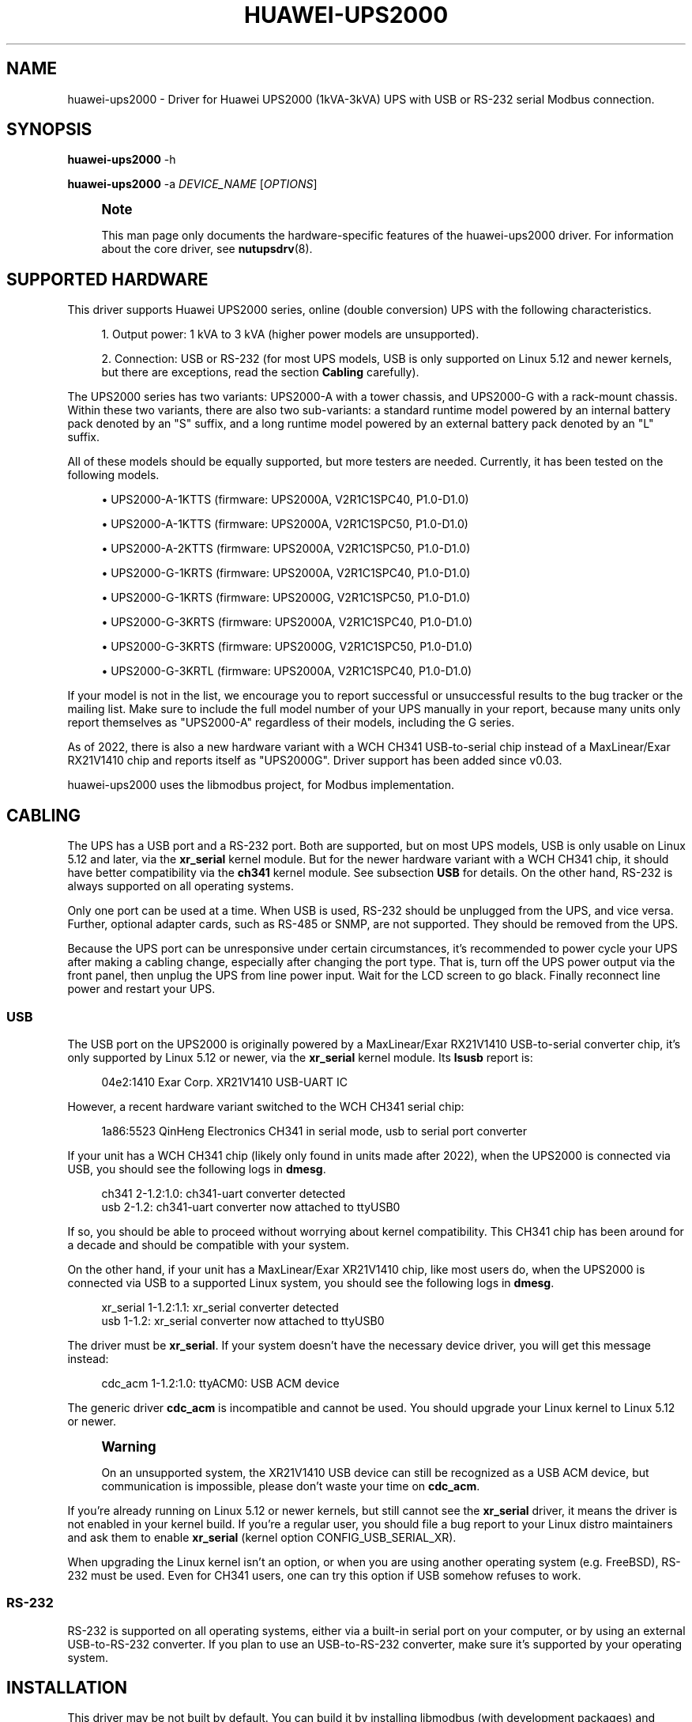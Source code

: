 '\" t
.\"     Title: huawei-ups2000
.\"    Author: [see the "AUTHOR" section]
.\" Generator: DocBook XSL Stylesheets vsnapshot <http://docbook.sf.net/>
.\"      Date: 08/08/2025
.\"    Manual: NUT Manual
.\"    Source: Network UPS Tools 2.8.4
.\"  Language: English
.\"
.TH "HUAWEI\-UPS2000" "8" "08/08/2025" "Network UPS Tools 2\&.8\&.4" "NUT Manual"
.\" -----------------------------------------------------------------
.\" * Define some portability stuff
.\" -----------------------------------------------------------------
.\" ~~~~~~~~~~~~~~~~~~~~~~~~~~~~~~~~~~~~~~~~~~~~~~~~~~~~~~~~~~~~~~~~~
.\" http://bugs.debian.org/507673
.\" http://lists.gnu.org/archive/html/groff/2009-02/msg00013.html
.\" ~~~~~~~~~~~~~~~~~~~~~~~~~~~~~~~~~~~~~~~~~~~~~~~~~~~~~~~~~~~~~~~~~
.ie \n(.g .ds Aq \(aq
.el       .ds Aq '
.\" -----------------------------------------------------------------
.\" * set default formatting
.\" -----------------------------------------------------------------
.\" disable hyphenation
.nh
.\" disable justification (adjust text to left margin only)
.ad l
.\" -----------------------------------------------------------------
.\" * MAIN CONTENT STARTS HERE *
.\" -----------------------------------------------------------------
.SH "NAME"
huawei-ups2000 \- Driver for Huawei UPS2000 (1kVA\-3kVA) UPS with USB or RS\-232 serial Modbus connection\&.
.SH "SYNOPSIS"
.sp
\fBhuawei\-ups2000\fR \-h
.sp
\fBhuawei\-ups2000\fR \-a \fIDEVICE_NAME\fR [\fIOPTIONS\fR]
.if n \{\
.sp
.\}
.RS 4
.it 1 an-trap
.nr an-no-space-flag 1
.nr an-break-flag 1
.br
.ps +1
\fBNote\fR
.ps -1
.br
.sp
This man page only documents the hardware\-specific features of the huawei\-ups2000 driver\&. For information about the core driver, see \fBnutupsdrv\fR(8)\&.
.sp .5v
.RE
.SH "SUPPORTED HARDWARE"
.sp
This driver supports Huawei UPS2000 series, online (double conversion) UPS with the following characteristics\&.
.sp
.RS 4
.ie n \{\
\h'-04' 1.\h'+01'\c
.\}
.el \{\
.sp -1
.IP "  1." 4.2
.\}
Output power: 1 kVA to 3 kVA (higher power models are unsupported)\&.
.RE
.sp
.RS 4
.ie n \{\
\h'-04' 2.\h'+01'\c
.\}
.el \{\
.sp -1
.IP "  2." 4.2
.\}
Connection: USB or RS\-232 (for most UPS models, USB is only supported on Linux 5\&.12 and newer kernels, but there are exceptions, read the section
\fBCabling\fR
carefully)\&.
.RE
.sp
The UPS2000 series has two variants: UPS2000\-A with a tower chassis, and UPS2000\-G with a rack\-mount chassis\&. Within these two variants, there are also two sub\-variants: a standard runtime model powered by an internal battery pack denoted by an "S" suffix, and a long runtime model powered by an external battery pack denoted by an "L" suffix\&.
.sp
All of these models should be equally supported, but more testers are needed\&. Currently, it has been tested on the following models\&.
.sp
.RS 4
.ie n \{\
\h'-04'\(bu\h'+03'\c
.\}
.el \{\
.sp -1
.IP \(bu 2.3
.\}
UPS2000\-A\-1KTTS (firmware: UPS2000A, V2R1C1SPC40, P1\&.0\-D1\&.0)
.RE
.sp
.RS 4
.ie n \{\
\h'-04'\(bu\h'+03'\c
.\}
.el \{\
.sp -1
.IP \(bu 2.3
.\}
UPS2000\-A\-1KTTS (firmware: UPS2000A, V2R1C1SPC50, P1\&.0\-D1\&.0)
.RE
.sp
.RS 4
.ie n \{\
\h'-04'\(bu\h'+03'\c
.\}
.el \{\
.sp -1
.IP \(bu 2.3
.\}
UPS2000\-A\-2KTTS (firmware: UPS2000A, V2R1C1SPC50, P1\&.0\-D1\&.0)
.RE
.sp
.RS 4
.ie n \{\
\h'-04'\(bu\h'+03'\c
.\}
.el \{\
.sp -1
.IP \(bu 2.3
.\}
UPS2000\-G\-1KRTS (firmware: UPS2000A, V2R1C1SPC40, P1\&.0\-D1\&.0)
.RE
.sp
.RS 4
.ie n \{\
\h'-04'\(bu\h'+03'\c
.\}
.el \{\
.sp -1
.IP \(bu 2.3
.\}
UPS2000\-G\-1KRTS (firmware: UPS2000G, V2R1C1SPC50, P1\&.0\-D1\&.0)
.RE
.sp
.RS 4
.ie n \{\
\h'-04'\(bu\h'+03'\c
.\}
.el \{\
.sp -1
.IP \(bu 2.3
.\}
UPS2000\-G\-3KRTS (firmware: UPS2000A, V2R1C1SPC40, P1\&.0\-D1\&.0)
.RE
.sp
.RS 4
.ie n \{\
\h'-04'\(bu\h'+03'\c
.\}
.el \{\
.sp -1
.IP \(bu 2.3
.\}
UPS2000\-G\-3KRTS (firmware: UPS2000G, V2R1C1SPC50, P1\&.0\-D1\&.0)
.RE
.sp
.RS 4
.ie n \{\
\h'-04'\(bu\h'+03'\c
.\}
.el \{\
.sp -1
.IP \(bu 2.3
.\}
UPS2000\-G\-3KRTL (firmware: UPS2000A, V2R1C1SPC40, P1\&.0\-D1\&.0)
.RE
.sp
If your model is not in the list, we encourage you to report successful or unsuccessful results to the bug tracker or the mailing list\&. Make sure to include the full model number of your UPS manually in your report, because many units only report themselves as "UPS2000\-A" regardless of their models, including the G series\&.
.sp
As of 2022, there is also a new hardware variant with a WCH CH341 USB\-to\-serial chip instead of a MaxLinear/Exar RX21V1410 chip and reports itself as "UPS2000G"\&. Driver support has been added since v0\&.03\&.
.sp
huawei\-ups2000 uses the libmodbus project, for Modbus implementation\&.
.SH "CABLING"
.sp
The UPS has a USB port and a RS\-232 port\&. Both are supported, but on most UPS models, USB is only usable on Linux 5\&.12 and later, via the \fBxr_serial\fR kernel module\&. But for the newer hardware variant with a WCH CH341 chip, it should have better compatibility via the \fBch341\fR kernel module\&. See subsection \fBUSB\fR for details\&. On the other hand, RS\-232 is always supported on all operating systems\&.
.sp
Only one port can be used at a time\&. When USB is used, RS\-232 should be unplugged from the UPS, and vice versa\&. Further, optional adapter cards, such as RS\-485 or SNMP, are not supported\&. They should be removed from the UPS\&.
.sp
Because the UPS port can be unresponsive under certain circumstances, it\(cqs recommended to power cycle your UPS after making a cabling change, especially after changing the port type\&. That is, turn off the UPS power output via the front panel, then unplug the UPS from line power input\&. Wait for the LCD screen to go black\&. Finally reconnect line power and restart your UPS\&.
.SS "USB"
.sp
The USB port on the UPS2000 is originally powered by a MaxLinear/Exar RX21V1410 USB\-to\-serial converter chip, it\(cqs only supported by Linux 5\&.12 or newer, via the \fBxr_serial\fR kernel module\&. Its \fBlsusb\fR report is:
.sp
.if n \{\
.RS 4
.\}
.nf
04e2:1410 Exar Corp\&. XR21V1410 USB\-UART IC
.fi
.if n \{\
.RE
.\}
.sp
However, a recent hardware variant switched to the WCH CH341 serial chip:
.sp
.if n \{\
.RS 4
.\}
.nf
1a86:5523 QinHeng Electronics CH341 in serial mode, usb to serial port converter
.fi
.if n \{\
.RE
.\}
.sp
If your unit has a WCH CH341 chip (likely only found in units made after 2022), when the UPS2000 is connected via USB, you should see the following logs in \fBdmesg\fR\&.
.sp
.if n \{\
.RS 4
.\}
.nf
ch341 2\-1\&.2:1\&.0: ch341\-uart converter detected
usb 2\-1\&.2: ch341\-uart converter now attached to ttyUSB0
.fi
.if n \{\
.RE
.\}
.sp
If so, you should be able to proceed without worrying about kernel compatibility\&. This CH341 chip has been around for a decade and should be compatible with your system\&.
.sp
On the other hand, if your unit has a MaxLinear/Exar XR21V1410 chip, like most users do, when the UPS2000 is connected via USB to a supported Linux system, you should see the following logs in \fBdmesg\fR\&.
.sp
.if n \{\
.RS 4
.\}
.nf
xr_serial 1\-1\&.2:1\&.1: xr_serial converter detected
usb 1\-1\&.2: xr_serial converter now attached to ttyUSB0
.fi
.if n \{\
.RE
.\}
.sp
The driver must be \fBxr_serial\fR\&. If your system doesn\(cqt have the necessary device driver, you will get this message instead:
.sp
.if n \{\
.RS 4
.\}
.nf
cdc_acm 1\-1\&.2:1\&.0: ttyACM0: USB ACM device
.fi
.if n \{\
.RE
.\}
.sp
The generic driver \fBcdc_acm\fR is incompatible and cannot be used\&. You should upgrade your Linux kernel to Linux 5\&.12 or newer\&.
.if n \{\
.sp
.\}
.RS 4
.it 1 an-trap
.nr an-no-space-flag 1
.nr an-break-flag 1
.br
.ps +1
\fBWarning\fR
.ps -1
.br
.sp
On an unsupported system, the XR21V1410 USB device can still be recognized as a USB ACM device, but communication is impossible, please don\(cqt waste your time on \fBcdc_acm\fR\&.
.sp .5v
.RE
.sp
If you\(cqre already running on Linux 5\&.12 or newer kernels, but still cannot see the \fBxr_serial\fR driver, it means the driver is not enabled in your kernel build\&. If you\(cqre a regular user, you should file a bug report to your Linux distro maintainers and ask them to enable \fBxr_serial\fR (kernel option CONFIG_USB_SERIAL_XR)\&.
.sp
When upgrading the Linux kernel isn\(cqt an option, or when you are using another operating system (e\&.g\&. FreeBSD), RS\-232 must be used\&. Even for CH341 users, one can try this option if USB somehow refuses to work\&.
.SS "RS\-232"
.sp
RS\-232 is supported on all operating systems, either via a built\-in serial port on your computer, or by using an external USB\-to\-RS\-232 converter\&. If you plan to use an USB\-to\-RS\-232 converter, make sure it\(cqs supported by your operating system\&.
.SH "INSTALLATION"
.sp
This driver may be not built by default\&. You can build it by installing libmodbus (with development packages) and running
.sp
.if n \{\
.RS 4
.\}
.nf
configure \-\-with\-serial=yes \-\-with\-modbus=yes
.fi
.if n \{\
.RE
.\}
.sp
You also need to give proper (R/W) permissions on the local serial device file to allow the NUT driver run\-time user to access it\&. This may need additional setup for start\-up scripting, udev or upower rules, to apply the rights on every boot \(em especially if your device nodes are tracked by a virtual filesystem\&.
.sp
For example, a USB\-to\-serial converter can be identified as /dev/ttyACM0 or /dev/ttyUSB0 on Linux, or /dev/ttyU0 on FreeBSD (note the capital "U")\&. A built\-in serial port can be identified as /dev/ttyS0 on Linux or one of /dev/cua* names on FreeBSD\&.
.SH "EXTRA ARGUMENTS"
.sp
This driver supports the following optional settings in the \fBups.conf\fR(5) file:
.PP
\fBoffdelay=\fR\fIvalue\fR
.RS 4
Time to wait before shutting down the UPS (seconds), acceptable range is 6 seconds (0\&.1 minutes) to 5940 seconds (99 minutes)\&. Defaults to 60 seconds\&. Must be a multiple of 6 seconds\&. To ensure your system has adequate time to shut down after a power failure, it\(cqs highly recommended to adjust
\fBoffdelay\fR\&.
.RE
.PP
\fBrebootdelay=\fR\fIvalue\fR
.RS 4
Time to wait before rebooting the UPS (seconds), acceptable range is 6 seconds (0\&.1 minutes) to 5940 seconds (99 minutes)\&. Defaults to 60 seconds\&. Must be a multiple of 6 seconds\&. This is used by the
\fBshutdown\&.reboot\&.graceful\fR
instant command\&. If you\(cqve adjusted
\fBoffdelay\fR, you should also adjust
\fBrebootdelay\fR\&.
.RE
.PP
\fBondelay=\fR\fIvalue\fR
.RS 4
Time to wait before switching on the UPS (seconds), acceptable range is 60 seconds (1 minutes) to 5940 seconds (99 minutes)\&. Defaults to 60 seconds\&. Must be a multiple of 60 seconds (not 6 seconds)\&. You don\(cqt need to adjust this delay unless you have special requirements\&.
.RE
.if n \{\
.sp
.\}
.RS 4
.it 1 an-trap
.nr an-no-space-flag 1
.nr an-break-flag 1
.br
.ps +1
\fBNote\fR
.ps -1
.br
.sp
Due to hardware limitation, in this driver, \fBondelay\fR is respected only when line power is available\&. If a power failure has occurred, the UPS and the load is always immediately switched on, as soon (or as late) as line power is restored\&.
.sp .5v
.RE
.SH "INSTANT COMMANDS"
.sp
This driver supports some instant commands (see \fBupscmd\fR(8)):
.PP
\fBshutdown\&.stayoff\fR
.RS 4
After an
\fBoffdelay\fR, turn off the load\&. When line power is back, remain off\&.
.RE
.PP
\fBshutdown\&.return\fR
.RS 4
After an
\fBoffdelay\fR, turn off the load\&. When line power is back, turn on the load, possibly after an
\fBondelay\fR\&.
.RE
.if n \{\
.sp
.\}
.RS 4
.it 1 an-trap
.nr an-no-space-flag 1
.nr an-break-flag 1
.br
.ps +1
\fBNote\fR
.ps -1
.br
.sp
Normally, the load is turned on as soon as line power is back\&. But if line power is never lost, or has came back unexpectedly in the middle of an ongoing shutdown (an undesirable "power race" condition that many entry\-level products on the market fail to recover from), the load is turned on after an \fBondelay\fR\&. Thus, UPS2000 is unaffected by a power race, the load is guaranteed to always restart\&.
.sp .5v
.RE
.PP
\fBshutdown\&.reboot\fR
.RS 4
Like
\fBshutdown\&.return\fR, except that the load is turned off immediately (6 seconds in this implementation)\&.
.RE
.PP
\fBshutdown\&.reboot\&.graceful\fR
.RS 4
Like
\fBshutdown\&.return\fR, except that the load is turned off after a
\fBrebootdelay\fR, not an
\fBoffdelay\fR\&.
.RE
.PP
\fBbeeper\&.enable\fR
.RS 4
Enable the UPS beeper\&.
.RE
.PP
\fBbeeper\&.disable\fR
.RS 4
Disable the UPS beeper\&.
.RE
.PP
\fBbeeper\&.toggle\fR
.RS 4
Toggle the UPS beeper\&.
.RE
.PP
\fBbypass\&.start\fR
.RS 4
Put the UPS in bypass mode\&. Use with caution\&. It exposes your equipment to unregulated line power and provides no protection from power failures\&. Also, the UPS may shut down whenever the bypass input voltage is out of the nominal range\&. As a warning, the UPS beeps once every 10 seconds in bypass mode\&.
.RE
.if n \{\
.sp
.\}
.RS 4
.it 1 an-trap
.nr an-no-space-flag 1
.nr an-break-flag 1
.br
.ps +1
\fBNote\fR
.ps -1
.br
.sp
The driver has a basic foolproof mechanism\&. If the bypass input is already abnormal due to a power failure, the driver refuses to enter bypass mode by aborting the command and logging an error\&. However, it offers no protection after the UPS has entered (or in the middle of entering) bypass mode\&. Thus, again, use with caution\&.
.sp .5v
.RE
.PP
\fBbypass\&.stop\fR
.RS 4
Put the UPS out of bypass mode\&.
.RE
.PP
\fBload\&.on\fR
.RS 4
Turn on the load immediately\&.
.RE
.PP
\fBload\&.off\fR
.RS 4
Turn off the load immediately\&. Use with caution, everything on the UPS will lost power\&.
.RE
.PP
\fBtest\&.battery\&.start\&.quick\fR
.RS 4
Perform a short battery test\&.
.RE
.PP
\fBtest\&.battery\&.start\&.deep\fR
.RS 4
Perform a long battery test\&.
.RE
.PP
\fBtest\&.battery\&.stop\fR
.RS 4
Stop a running battery test\&.
.RE
.SH "VARIABLES"
.sp
This driver supports some writable runtime variables (see \fBupsrw\fR(8)):
.PP
\fBups\&.beeper\&.status\fR
.RS 4
Enable or disable the UPS beeper,
\fBdisabled\fR
or
\fBenabled\fR\&.
.RE
.if n \{\
.sp
.\}
.RS 4
.it 1 an-trap
.nr an-no-space-flag 1
.nr an-break-flag 1
.br
.ps +1
\fBNote\fR
.ps -1
.br
.sp
The beeper can only be disabled completely, it cannot be temporally muted until the next alarm, but the option \fBmuted\fR is also accepted for convenience, \fBmuted\fR is treated as an alias of \fBdisabled\fR\&.
.sp .5v
.RE
.PP
\fBups\&.delay\&.shutdown\fR
.RS 4
Seconds to wait after shutdown with delay command\&. It\(cqs the runtime equivalent of
\fBoffdelay\fR\&. See description of
\fBoffdelay\fR\&.
.RE
.PP
\fBups\&.delay\&.reboot\fR
.RS 4
Seconds to wait before rebooting the UPS, it\(cqs the runtime equivalent of
\fBrebootdelay\fR\&. See description of
\fBrebootdelay\fR\&.
.RE
.PP
\fBups\&.delay\&.start\fR
.RS 4
Seconds to wait before restarting the load, it\(cqs the runtime equivalent of
\fBondelay\fR\&. See description of
\fBondelay\fR\&.
.RE
.SH "KNOWN ISSUES AND BUGS"
.SS "Battery status has a non\-fatal read failure"
.sp
It\(cqs usually harmless and can be safely ignored\&. It\(cqs only logged for informative purposes (\fBLOG_INFO\fR), not as a warning or error\&.
.SS "Data stale"
.sp
Under certain circumstances, some registers can return invalid values and trigger a "data stale" error\&. Once a data stale error has occurred, you should see error messages similar to the example below in the system log\&.
.sp
.if n \{\
.RS 4
.\}
.nf
huawei\-ups2000: register 2002 has invalid value a000,
upsd: Data for UPS [huawei] is stale \- check driver
upsd: UPS [huawei] data is no longer stale
.fi
.if n \{\
.RE
.\}
.sp
So far all known problems have been fixed by the author, but an unknown one cannot be ruled out\&. If you have encountered "data stale" problems during normal uses, please file a bug report with full logs attached\&.
.sp
Before troubleshooting or reporting a problem, it\(cqs important to check your \fBdmesg\fR log for USB connect and disconnect events to avoid wasting time on the NUT driver when the actual problem is USB\&.
.sp
For example, if someone yanks the cable out of the USB port, or if a new USB device is plugged into a USB host/hub that is struggling to power its ports (common on single\-board computers like Raspberry Pi), or if you have flaky cabling or EMI noise, due to all these and similar reasons the serial converter can get disconnected from USB, at least briefly\&.
.sp
This creates a permanent data stale situation, and the driver must be restarted (plugging the USB back won\(cqt fix it, since the driver is still using the nonexistent serial device, if the system kernel initializes a new device driver instance internally)\&.
.sp
These USB problems usually have nothing to do with NUT\&. If it\(cqs the case, you should solve the underlying USB problem \(em check the cable, check the converter, try a powered USB hub, try a full\-speed USB isolator, etc\&.
.SS "Serial port becomes unresponsive"
.sp
Some malformed commands are known to lock up the serial port (including USB, which is a USB\-to\-serial device)\&. Upon receiving them, UPS2000 stops all serial communications\&. The result is a completely unresponsive UPS, regardless of what you do \(em restarting NUT, rebooting the computer \(em can not restore connectivity, as if someone has unplugged the RS\-232 cable\&.
.sp
To recover, simply power cycle the UPS: Turn off the UPS output via the front panel, then unplug the UPS from line power\&. Wait for the LCD front screen to go black\&. Finally reconnect line power and restart your UPS\&.
.sp
That being said, a serial port lockup is unlikely to happen\&. To our best knowledge, this driver never sends malformed commands to the UPS (it was only a problem during early development)\&. Furthermore, due to a CRC checksum, they\(cqre unlikely to be accidentally generated\&.
.sp
Still, we recommend to power cycle your UPS after making a cabling change, especially after changing from RS\-485/USB to RS\-232, just to ensure the UPS selects the correct communication interface\&. Also, if you have discovered a reproducible serial port lockup problem, it can be a previously unknown bug, so please make sure to file a bug report\&.
.SS "USB chip (MaxLinear/Exar RX21V1410) is unsupported"
.sp
As previously stated, only RS\-232 is supported on all systems\&. On most UPS units, the USB chip RX21V1410 is used, and it requires a device\-specific driver \fBxr_serial\fR, which is only available on Linux 5\&.12 and newer kernels\&.
.sp
On an unsupported system, the USB device can still be recognized as a USB ACM device, but in reality, communication is impossible\&. It can only be fixed by implementing a driver for your system, nothing can be done within NUT\&. Please use the RS\-232 port instead\&.
.sp
Alternatively, if your unit has a WCH CH341 chip (likely only found in units made after 2022), it should have better compatibility\&.
.sp
See the previous section \fBCabling\fR for more information\&.
.sp
Finally, in the unlike scenario that you are using NUT on Microsoft Windows, you should be able to install the USB device driver following the steps in the Huawei UPS2000 (1 kVA\-3 kVA) Modbus Protocol Development Guide\&.
.SH "AUTHOR"
.sp
Yifeng Li <tomli@tomli\&.me>
.SH "SEE ALSO"
.SS "The core driver:"
.sp
\fBnutupsdrv\fR(8)
.SS "Internet resources:"
.sp
.RS 4
.ie n \{\
\h'-04'\(bu\h'+03'\c
.\}
.el \{\
.sp -1
.IP \(bu 2.3
.\}
The NUT (Network UPS Tools) home page:
https://www\&.networkupstools\&.org/historic/v2\&.8\&.4/
.RE
.sp
.RS 4
.ie n \{\
\h'-04'\(bu\h'+03'\c
.\}
.el \{\
.sp -1
.IP \(bu 2.3
.\}
Huawei UPS2000\-A (1 kVA\-3 kVA) User Manual:
https://support\&.huawei\&.com/enterprise/en/doc/EDOC1000084260
.RE
.sp
.RS 4
.ie n \{\
\h'-04'\(bu\h'+03'\c
.\}
.el \{\
.sp -1
.IP \(bu 2.3
.\}
Huawei UPS2000 (1 kVA\-3 kVA) Modbus Protocol Development Guide:
https://support\&.huawei\&.com/enterprise/en/doc/EDOC1000110696
.RE
.sp
.RS 4
.ie n \{\
\h'-04'\(bu\h'+03'\c
.\}
.el \{\
.sp -1
.IP \(bu 2.3
.\}
libmodbus home page:
http://libmodbus\&.org
.RE
